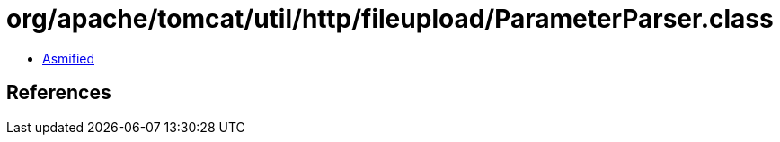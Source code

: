 = org/apache/tomcat/util/http/fileupload/ParameterParser.class

 - link:ParameterParser-asmified.java[Asmified]

== References

